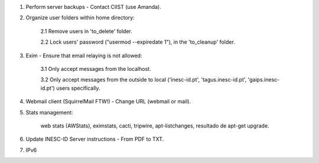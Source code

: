 1. Perform server backups - Contact CIIST (use Amanda).

2. Organize user folders within home directory:
    
    2.1 Remove users in 'to_delete' folder.
    
    2.2 Lock users' password ("usermod --expiredate 1"), in the 'to_cleanup' folder.

3. Exim - Ensure that email relaying is not allowed:

    3.1 Only accept messages from the localhost.
    
    3.2 Only accept messages from the outside to local ('inesc-id.pt', 'tagus.inesc-id.pt', 'gaips.inesc-id.pt') users specifically.

4. Webmail client (SquirrelMail FTW!) - Change URL (webmail or mail).

5. Stats management:

    web stats (AWStats),
    eximstats,
    cacti,
    tripwire,
    apt-listchanges,
    resultado de apt-get upgrade.

6. Update INESC-ID Server instructions - From PDF to TXT.

7. IPv6
